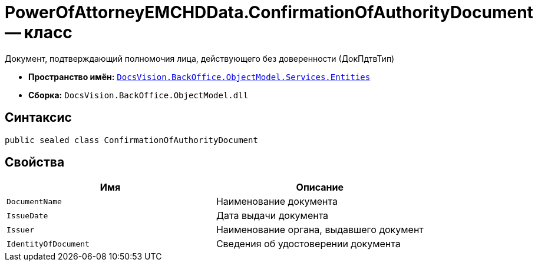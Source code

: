 = PowerOfAttorneyEMCHDData.ConfirmationOfAuthorityDocument -- класс

Документ, подтверждающий полномочия лица, действующего без доверенности (ДокПдтвТип)

* *Пространство имён:* `xref:Entities/Entities_NS.adoc[DocsVision.BackOffice.ObjectModel.Services.Entities]`
* *Сборка:* `DocsVision.BackOffice.ObjectModel.dll`

== Синтаксис

[source,csharp]
----
public sealed class ConfirmationOfAuthorityDocument
----

== Свойства

[cols=",",options="header"]
|===
|Имя |Описание

|`DocumentName` |Наименование документа
|`IssueDate` |Дата выдачи документа
|`Issuer` |Наименование органа, выдавшего документ
|`IdentityOfDocument` |Сведения об удостоверении документа
|===
